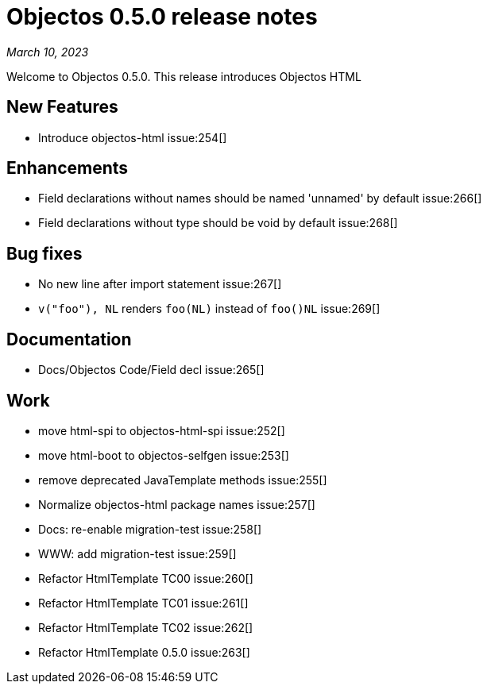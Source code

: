 = Objectos 0.5.0 release notes
:toc-title: Objectos 0.5.0

_March 10, 2023_

Welcome to Objectos 0.5.0.
This release introduces Objectos HTML

== New Features

* Introduce objectos-html issue:254[]

== Enhancements

* Field declarations without names should be named 'unnamed' by default issue:266[]
* Field declarations without type should be void by default issue:268[]

== Bug fixes

* No new line after import statement issue:267[]
* `v("foo"), NL` renders `foo(NL)` instead of `foo()NL` issue:269[]

== Documentation

* Docs/Objectos Code/Field decl issue:265[]

== Work

* move html-spi to objectos-html-spi issue:252[]
* move html-boot to objectos-selfgen issue:253[]
* remove deprecated JavaTemplate methods issue:255[]
* Normalize objectos-html package names issue:257[]
* Docs: re-enable migration-test issue:258[]
* WWW: add migration-test issue:259[]
* Refactor HtmlTemplate TC00 issue:260[]
* Refactor HtmlTemplate TC01 issue:261[]
* Refactor HtmlTemplate TC02 issue:262[]
* Refactor HtmlTemplate 0.5.0 issue:263[]
